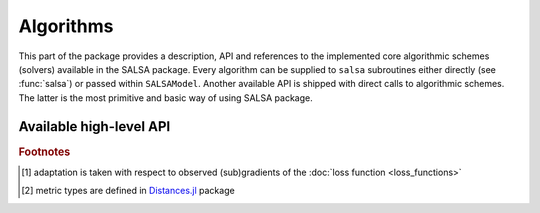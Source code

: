 Algorithms
==========

This part of the package provides a description, API and references to the implemented core algorithmic schemes (solvers) available in the SALSA package. Every algorithm can be supplied to ``salsa`` subroutines either directly (see :func:`salsa`) or passed within ``SALSAModel``. Another available API is shipped with direct calls to algorithmic schemes. The latter is the most primitive and basic way of using SALSA package.


Available high-level API
~~~~~~~~~~~~~~~~~~~~~~~~

.. function:: PEGASOS

	Defines an implementation of the `Pegasos: Primal Estimated sub-GrAdient SOlver for SVM <http://ttic.uchicago.edu/~shai/papers/ShalevSiSr07.pdf>`_ which solves :math:`l_2`-regularized problem defined :ref:`here <mathematical-background>`.
	
.. function:: L1RDA
	
	Defines an implementation of the `l1-Regularized Dual Averaging <http://research.microsoft.com/pubs/141578/xiao10JMLR.pdf>`_ solver which solves elastic-net regularized problem defined `:ref:`here <mathematical-background>`.
	
.. function:: ADA_L1RDA

	Defines an implementation of the `Adaptive l1-Regularized Dual Averaging <ttp://www.jmlr.org/papers/volume12/duchi11a/duchi11a.pdf>`_ solver which solves elastic-net regularized problem defined :ref:`here <mathematical-background>` in an adaptive way [#f1]_.
	
.. function:: R_L1RDA
	
	Defines an implementation of the `Reweighted l1-Regularized Dual Averaging <ftp://ftp.esat.kuleuven.be/pub/SISTA/vjumutc/reports/reweighted_l1rda_jumutc_suykens.pdf>`_ solver which approximates :math:`l_0`-regularized problem in a limit.
	
.. function:: R_L2RDA
	
	Defines an implementation of the `Reweighted l2-Regularized Dual Averaging <ftp://ftp.esat.kuleuven.be/pub/SISTA/vjumutc/reports/isnn2014_jumutc_suykens.pdf>`_ solver which approximates :math:`l_0`-regularized problem in a limit.
	
.. function:: SIMPLE_SGD

	Defines an implementation of the unconstrained Stochastic Gradient Descent scheme which solves :math:`l_2`-regularized problem defined :ref:`here <mathematical-background>`.	
	
.. function:: RK_MEANS(support_alg,k_clusters,max_iter,metric)

	Defines an implementation of the Regularized Stochastic K-Means approach [JS2015]_. Please refer to :doc:`Clustering <clustering>` section for examples.
	
	:param support_alg: underlying support algorithm, *e.g.* ``PEGASOS``
	:param k_clusters: number of clusters to locate
	:param max_iter: maximum number of outer iterations
	:param metric: metric to evaluate distances to centroids [#f2]_
	
	Selected ``metric`` unambiguously define a loss function used to learn centroids. Currently supported metrics are:
	
	- ``Euclidean()`` which is complemented by :func:`LEAST_SQUARES` loss function
	- ``CosineDist()`` which is complemented by :func:`HINGE` loss function


.. rubric:: Footnotes
	
.. [#f1] adaptation is taken with respect to observed (sub)gradients of the :doc:`loss function <loss_functions>`
.. [#f2] metric types are defined in `Distances.jl <https://github.com/JuliaStats/Distances.jl>`_ package